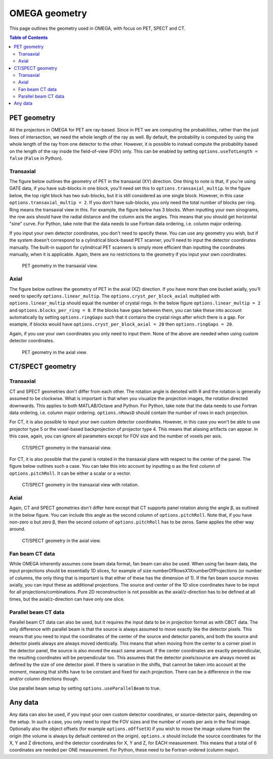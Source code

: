 OMEGA geometry
==============

This page outlines the geometry used in OMEGA, with focus on PET, SPECT and CT.

.. contents:: Table of Contents

PET geometry
------------

All the projectors in OMEGA for PET are ray-based. Since in PET we are computing the probabilities, rather than the just lines of intersection, we need the whole length of the ray as well.
By default, the probability is computed by using the whole length of the ray from one detector to the other. However, it is possible to instead compute the probability based on the
length of the ray inside the field-of-view (FOV) only. This can be enabled by setting ``options.useTotLength = false`` (``False`` in Python). 

Transaxial
^^^^^^^^^^

The figure below outlines the geometry of PET in the transaxial (XY) direction. One thing to note is that, if you're using GATE data,
if you have sub-blocks in one block, you'll need set this to ``options.transaxial_multip``. In the figure below, the top right block
has two sub-blocks, but it is still considered as one single block. However, in this case ``options.transaxial_multip = 2``. If you 
don't have sub-blocks, you only need the total number of blocks per ring. Ring means the transaxial view in this. For example, the figure
below has 3 blocks. When inputting your own sinograms, the row axis should have the radial distance and the column axis the angles.
This means that you should get horizontal "sine" curve. For Python, take note that the data needs to use Fortran data ordering, i.e. column 
major ordering.

If you input your own detector coordinates, you don't need to specify these. You can use any geometry you wish, but if the system
doesn't correspond to a cylindrical block-based PET scanner, you'll need to input the detector coordinates manually. The built-in
support for cylindrical PET scanners is simply more efficient than inputting the coordinates manually, when it is applicable. 
Again, there are no restrictions to the geometry if you input your own coordinates.

.. figure:: OMEGA_pet_coordinateXY.svg
   :scale: 100 %
   :alt: PET geometry (transaxial)

   PET geometry in the transaxial view.
   
Axial
^^^^^

The figure below outlines the geometry of PET in the axial (XZ) direction. If you have more than one bucket axially, you'll need to specify
``options.linear_multip``. The ``options.cryst_per_block_axial`` multiplied with ``options.linear_multip`` should equal the number of crystal
rings. In the below figure ``options.linear_multip = 2`` and ``options.blocks_per_ring = 8``. If the blocks have gaps between them, you can take
these into account automatically by setting ``options.ringGaps`` such that it contains the crystal rings after which there is a gap. For example, 
if blocks would have ``options.cryst_per_block_axial = 20`` then ``options.ringGaps = 20``.

Again, if you use your own coordinates you only need to input them. None of the above are needed when using custom detector coordinates.


.. figure:: OMEGA_pet_coordinateXZ.svg
   :scale: 100 %
   :alt: PET geometry (axial)

   PET geometry in the axial view.
   

CT/SPECT geometry
-----------------

Transaxial
^^^^^^^^^^

CT and SPECT geometries don't differ from each other. The rotation angle is denoted with θ and the rotation is generally assumed to be clockwise.
What is important is that when you visualize the projection images, the rotation directed downwards. This applies to both MATLAB/Octave and Python.
For Python, take note that the data needs to use Fortran data ordering, i.e. column major ordering. ``options.nRowsD`` should contain the number of 
rows in each projection.

For CT, it is also possible to input your own custom detector coordinates. However, in this case you won't be able to use projector type 5 or the
voxel-based backprojection of projector type 4. This means that aliasing artifacts can appear. In this case, again, you can ignore all parameters
except for FOV size and the number of voxels per axis.

.. figure:: OMEGA_ct_coordinateXY.svg
   :scale: 100 %
   :alt: CT/SPECT geometry (transaxial)

   CT/SPECT geometry in the transaxial view.
   
For CT, it is also possible that the panel is rotated in the transaxial plane with respect to the center of the panel. The figure below outlines 
such a case. You can take this into account by inputting α as the first column of ``options.pitchRoll``. It can be either a scalar or a vector.

.. figure:: OMEGA_ct_coordinateXY_rot.svg
   :scale: 100 %
   :alt: CT/SPECT geometry (transaxial)

   CT/SPECT geometry in the transaxial view with rotation.
   
Axial
^^^^^

Again, CT and SPECT geometries don't differ here except that CT supports panel rotation along the angle β, as outlined in the below figure.
You can include this angle as the second column of ``options.pitchRoll``. Note that, if you have non-zero α but zero β, then the second column
of ``options.pitchRoll`` has to be zeros. Same applies the other way around.

.. figure:: OMEGA_ct_coordinateXZ.svg
   :scale: 100 %
   :alt: CT/SPECT geometry (axial)

   CT/SPECT geometry in the axial view.
   
Fan beam CT data
^^^^^^^^^^^^^^^^

While OMEGA inherently assumes cone beam data format, fan beam can also be used. When using fan beam data, the input projections should be essentially
1D slices, for example of size numberOfRowsX1XnumberOfProjections (or number of columns, the only thing that is important is that either of these has the
dimension of 1). If the fan beam source moves axially, you can input these as additional projections. The source and center of the 1D slice coordinates 
have to be input for all projections/combinations. Pure 2D reconstruction is not possible as the axial/z-direction has to be defined at all times, but
the axial/z-direction can have only one slice.

Parallel beam CT data
^^^^^^^^^^^^^^^^^^^^^

Parallel beam CT data can also be used, but it requires the input data to be in projection format as with CBCT data. The only difference with parallel
beam is that the source is always assumed to move exactly like the detector pixels. This means that you need to input the coordinates of the center of 
the source and detector panels, and both the source and detector pixels always are always moved identically. This means that when moving from the center
to a corner pixel in the detector panel, the source is also moved the exact same amount. If the center coordinates are exactly perpendicular, the 
resulting coordinates will be perpendicular too. This assumes that the detector pixels/source are always moved as defined by the size of one detector
pixel. If there is variation in the shifts, that cannot be taken into account at the moment, meaning that shifts have to be constant and fixed for each
projection. There can be a difference in the row and/or column directions though.

Use parallel beam setup by setting ``options.useParallelBeam`` to true.
   
   
Any data
--------

Any data can also be used, if you input your own custom detector coordinates, or source-detector pairs, depending on the setup. In such a case,
you only need to input the FOV sizes and the number of voxels per axis in the final image. Optionally also the object offsets (for example 
``options.oOffsetX``) if you wish to move the image volume from the origin (the volume is always by default centered on the origin). 
``options.x`` should include the source coordinates for the X, Y and Z directions, and the detector coordinates for X, Y and Z, for EACH measurement. 
This means that a total of 6 coordinates are needed per ONE measurement. For Python, these need to be Fortran-ordered (column major).